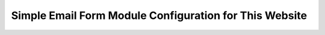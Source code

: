 .. _DemoConfigAnchor:

Simple Email Form Module Configuration for This Website
=======================================================

.. image:: /images/demo_config_screenshot01.png
.. image:: /images/demo_config_screenshot02.png
.. image:: /images/demo_config_screenshot03.png
.. image:: /images/demo_config_screenshot04.png
.. image:: /images/demo_config_screenshot05.png
.. image:: /images/demo_config_screenshot06.png
.. image:: /images/demo_config_screenshot07.png
.. image:: /images/demo_config_screenshot08.png
.. image:: /images/demo_config_screenshot09.png
.. image:: /images/demo_config_screenshot10.png
.. image:: /images/demo_config_screenshot11.png
.. image:: /images/demo_config_screenshot12.png
.. image:: /images/demo_config_screenshot13.png
.. image:: /images/demo_config_screenshot14.png
.. image:: /images/demo_config_screenshot15.png
.. image:: /images/demo_config_screenshot16.png
.. image:: /images/demo_config_screenshot17.png